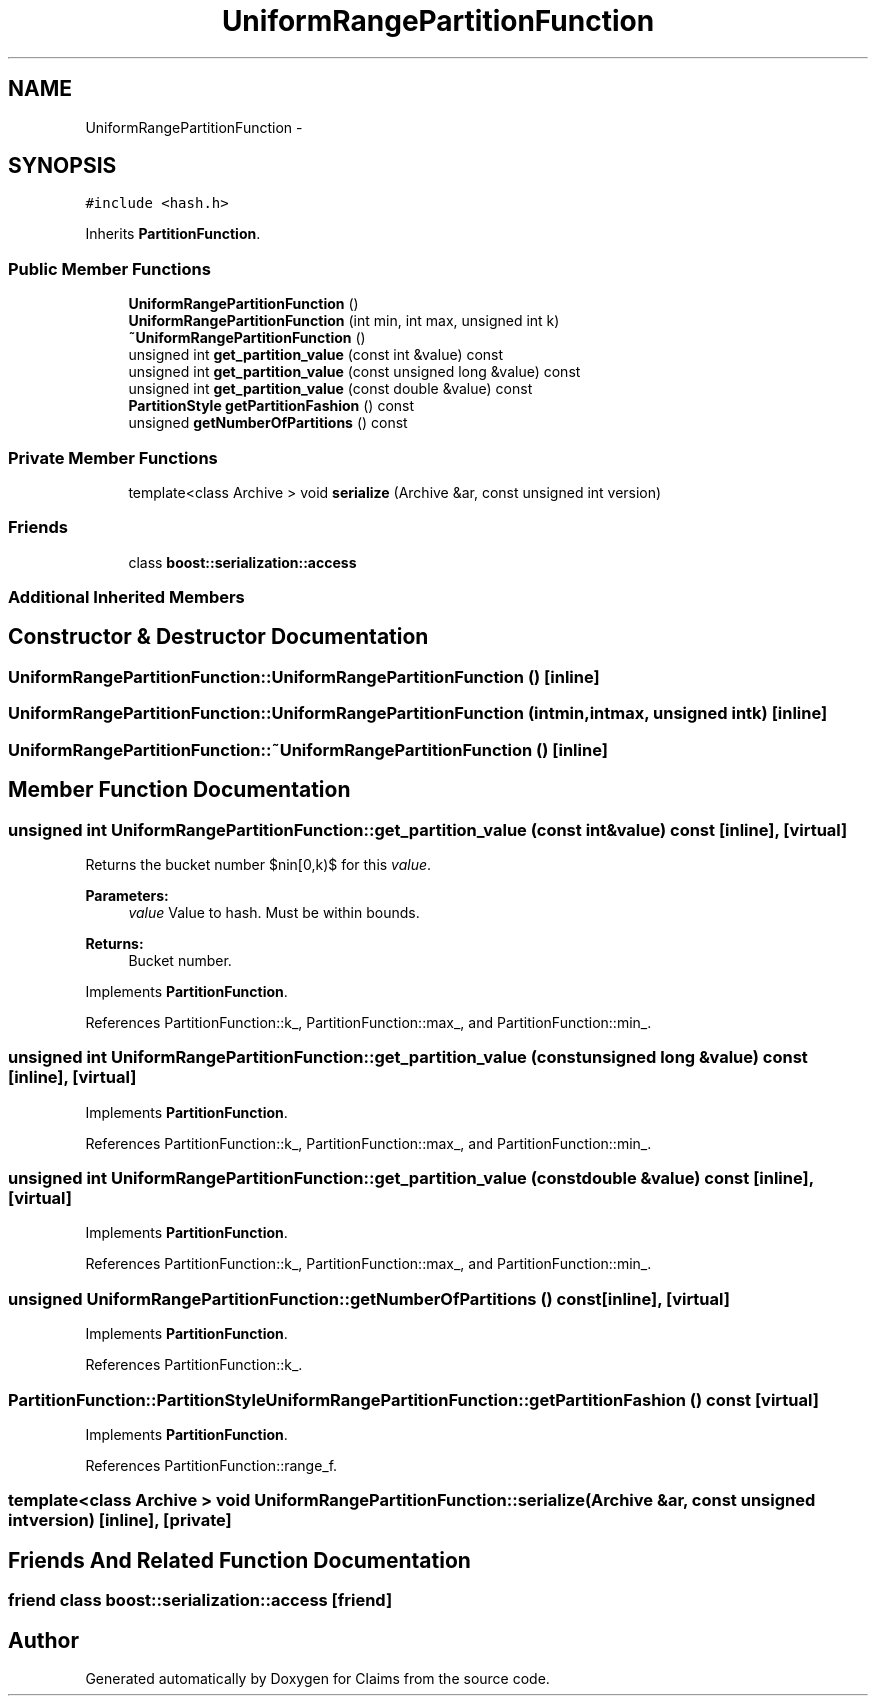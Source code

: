 .TH "UniformRangePartitionFunction" 3 "Thu Nov 12 2015" "Claims" \" -*- nroff -*-
.ad l
.nh
.SH NAME
UniformRangePartitionFunction \- 
.SH SYNOPSIS
.br
.PP
.PP
\fC#include <hash\&.h>\fP
.PP
Inherits \fBPartitionFunction\fP\&.
.SS "Public Member Functions"

.in +1c
.ti -1c
.RI "\fBUniformRangePartitionFunction\fP ()"
.br
.ti -1c
.RI "\fBUniformRangePartitionFunction\fP (int min, int max, unsigned int k)"
.br
.ti -1c
.RI "\fB~UniformRangePartitionFunction\fP ()"
.br
.ti -1c
.RI "unsigned int \fBget_partition_value\fP (const int &value) const "
.br
.ti -1c
.RI "unsigned int \fBget_partition_value\fP (const unsigned long &value) const "
.br
.ti -1c
.RI "unsigned int \fBget_partition_value\fP (const double &value) const "
.br
.ti -1c
.RI "\fBPartitionStyle\fP \fBgetPartitionFashion\fP () const "
.br
.ti -1c
.RI "unsigned \fBgetNumberOfPartitions\fP () const "
.br
.in -1c
.SS "Private Member Functions"

.in +1c
.ti -1c
.RI "template<class Archive > void \fBserialize\fP (Archive &ar, const unsigned int version)"
.br
.in -1c
.SS "Friends"

.in +1c
.ti -1c
.RI "class \fBboost::serialization::access\fP"
.br
.in -1c
.SS "Additional Inherited Members"
.SH "Constructor & Destructor Documentation"
.PP 
.SS "UniformRangePartitionFunction::UniformRangePartitionFunction ()\fC [inline]\fP"

.SS "UniformRangePartitionFunction::UniformRangePartitionFunction (intmin, intmax, unsigned intk)\fC [inline]\fP"

.SS "UniformRangePartitionFunction::~UniformRangePartitionFunction ()\fC [inline]\fP"

.SH "Member Function Documentation"
.PP 
.SS "unsigned int UniformRangePartitionFunction::get_partition_value (const int &value) const\fC [inline]\fP, \fC [virtual]\fP"
Returns the bucket number $n\in[0,k)$ for this \fIvalue\fP\&. 
.PP
\fBParameters:\fP
.RS 4
\fIvalue\fP Value to hash\&. Must be within bounds\&. 
.RE
.PP
\fBReturns:\fP
.RS 4
Bucket number\&. 
.RE
.PP

.PP
Implements \fBPartitionFunction\fP\&.
.PP
References PartitionFunction::k_, PartitionFunction::max_, and PartitionFunction::min_\&.
.SS "unsigned int UniformRangePartitionFunction::get_partition_value (const unsigned long &value) const\fC [inline]\fP, \fC [virtual]\fP"

.PP
Implements \fBPartitionFunction\fP\&.
.PP
References PartitionFunction::k_, PartitionFunction::max_, and PartitionFunction::min_\&.
.SS "unsigned int UniformRangePartitionFunction::get_partition_value (const double &value) const\fC [inline]\fP, \fC [virtual]\fP"

.PP
Implements \fBPartitionFunction\fP\&.
.PP
References PartitionFunction::k_, PartitionFunction::max_, and PartitionFunction::min_\&.
.SS "unsigned UniformRangePartitionFunction::getNumberOfPartitions () const\fC [inline]\fP, \fC [virtual]\fP"

.PP
Implements \fBPartitionFunction\fP\&.
.PP
References PartitionFunction::k_\&.
.SS "\fBPartitionFunction::PartitionStyle\fP UniformRangePartitionFunction::getPartitionFashion () const\fC [virtual]\fP"

.PP
Implements \fBPartitionFunction\fP\&.
.PP
References PartitionFunction::range_f\&.
.SS "template<class Archive > void UniformRangePartitionFunction::serialize (Archive &ar, const unsigned intversion)\fC [inline]\fP, \fC [private]\fP"

.SH "Friends And Related Function Documentation"
.PP 
.SS "friend class boost::serialization::access\fC [friend]\fP"


.SH "Author"
.PP 
Generated automatically by Doxygen for Claims from the source code\&.
